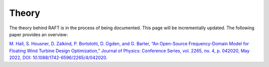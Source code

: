 Theory
=====================

The theory behind RAFT is in the process of being documented. This page will be incrementally updated.
The following paper provides an overview:
 
`M. Hall, S. Housner, D. Zalkind, P. Bortolotti, D. Ogden, and G. Barter, 
“An Open-Source Frequency-Domain Model for Floating Wind Turbine Design Optimization,” 
Journal of Physics: Conference Series, vol. 2265, no. 4, p. 042020, May 2022, DOI: 10.1088/1742-6596/2265/4/042020. <https://iopscience.iop.org/article/10.1088/1742-6596/2265/4/042020>`_


..
  COMMENTING OUT TILL IT'S UP TO DATE
  Frequency Domain Equations of Motion
  ------------------------------------
  
  The overall process of RAFT is to use the input design data of a FOWT to fill out the 6x6 matrices of the equations of motion.
  
  .. math::
  
     [M+A]\ddot{X}(t) + [B+B_{visc}]\dot{X}(t) + [C_{struc}+C_{hydro}+C_{moor}]X(t) = F_{env}(t)
  
     F(t) = Re\{\tilde{F}e^{iwt}\}
  
     \tilde{F} = \|F\|e^{i\phi}
  
     X = Xe^{iwt}
  
     \dot{X} = iwXe^{iwt}
  
     \ddot{X} = -w^2Xe^{iwt}
  
     X(\omega) = [-\omega^2A(\omega) + i \omega B(\omega) + C]^{-1} F(\omega)
  
     A(\omega) = M + A_{BEM}(\omega) + A_{morison}(\omega) + A_{aero}(\omega)
     
     B(\omega) = B_{BEM}(\omega) + B_{aero}(\omega) + B_{nonlinear-hydro-drag}(X)
  
     C = C_{struc} + C_{hydro} + C_{moor}
  
     F = F_{BEM}(\omega) + F_{hydro}(\omega) + F_{aero}(\omega) + F_{nonlinear-hydro-drag}(X)
  
  Notice that the nonlinear-hydro-drag damping and forcing terms are a function of the platform positions, so these are iterated
  until the positions (X) converge.
  
  
  Member Theory
  -------------
  
  .. image:: /images/members1.JPG
      :align: center
  
  .. image:: /images/members2.JPG
      :align: center
      :width: 350px
      :height: 350px
  
  Mass & Inertia
  ^^^^^^^^^^^^^^
  The 6x6 mass matrix is calculated for each member using the properties given in the input design yaml.
  Members can be cylindrical or rectangular
  
  Hydrostatics
  ^^^^^^^^^^^^
  The 6x6 hydrostatic stiffness matrix is calculated for each member using the properties given in the input design yaml.
  
  Hydrodynamics
  ^^^^^^^^^^^^^
  The 6x6 hydrodynamic matrices for each member are calculated in one of two ways: a BEM solver, pyHAMS, or a Morison equation approximation
  
  
  
  Rotor Theory
  ------------
  
  The Rotor uses aerodynamic theory from WISDEM's CCBlade. Check out the `CCBlade documentation <https://wisdem.readthedocs.io/en/latest/wisdem/ccblade/index.html>`_ 
  for more infomation.
  
  Mooring Theory
  --------------
  
  RAFT uses the quasi-static mooring system modeler, MoorPy. Check out `the MoorPy documentation <https://moorpy.readthedocs.io/en/latest/>`_ 
  for more information.
